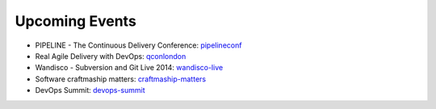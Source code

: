===============
Upcoming Events
===============

* PIPELINE - The Continuous Delivery Conference: pipelineconf_
* Real Agile Delivery with DevOps: qconlondon_
* Wandisco - Subversion and Git Live 2014: wandisco-live_
* Software craftmaship matters: craftmaship-matters_
* DevOps Summit: devops-summit_

.. _devops-summit: http://www.devopssummit.com/programme.php
.. _pipelineconf: http://web.pipelineconf.info/schedule/
.. _qconlondon: http://qconlondon.com/london-2014/tracks/show_track.jsp?trackOID=911
.. _wandisco-live: http://www.wandisco.com/subversion-git-live-2014
.. _craftmaship-matters: http://craft-conf.com/2014/
